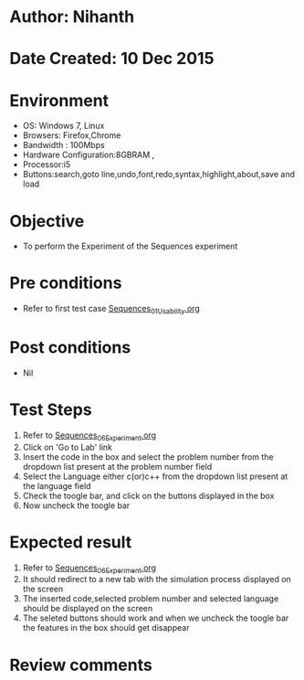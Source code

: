 * Author: Nihanth
* Date Created: 10 Dec 2015
* Environment
  - OS: Windows 7, Linux
  - Browsers: Firefox,Chrome
  - Bandwidth : 100Mbps
  - Hardware Configuration:8GBRAM , 
  - Processor:i5
  - Buttons:search,goto line,undo,font,redo,syntax,highlight,about,save and load

* Objective
  - To perform the Experiment of the Sequences experiment

* Pre conditions
  - Refer to first test case [[https://github.com/Virtual-Labs/problem-solving-iiith/blob/master/test-cases/integration_test-cases/Sequences/Sequences_01_Usability.org][Sequences_01_Usability.org]]

* Post conditions
   - Nil
* Test Steps
  1. Refer to [[https://github.com/Virtual-Labs/problem-solving-iiith/blob/master/test-cases/integration_test-cases/Sequences/Sequences_06_Experiment.org][Sequences_06_Experiment.org]]
  2. Click on 'Go to Lab' link 
  3. Insert the code in the box and select the problem number from the dropdown list present at the problem number field
  4. Select the Language either c(or)c++ from the dropdown list present at the language field
  5. Check the toogle bar, and click on the buttons displayed in the box
  6. Now uncheck the toogle bar

* Expected result
  1. Refer to [[https://github.com/Virtual-Labs/problem-solving-iiith/blob/master/test-cases/integration_test-cases/Sequences/Sequences_06_Experiment.org][Sequences_06_Experiment.org]]
  2. It should redirect to a new tab with the simulation process displayed on the screen
  3. The inserted code,selected problem number and selected language should be displayed on the screen
  4. The seleted buttons should work and when we uncheck the toogle bar the features in the box should get disappear

* Review comments


